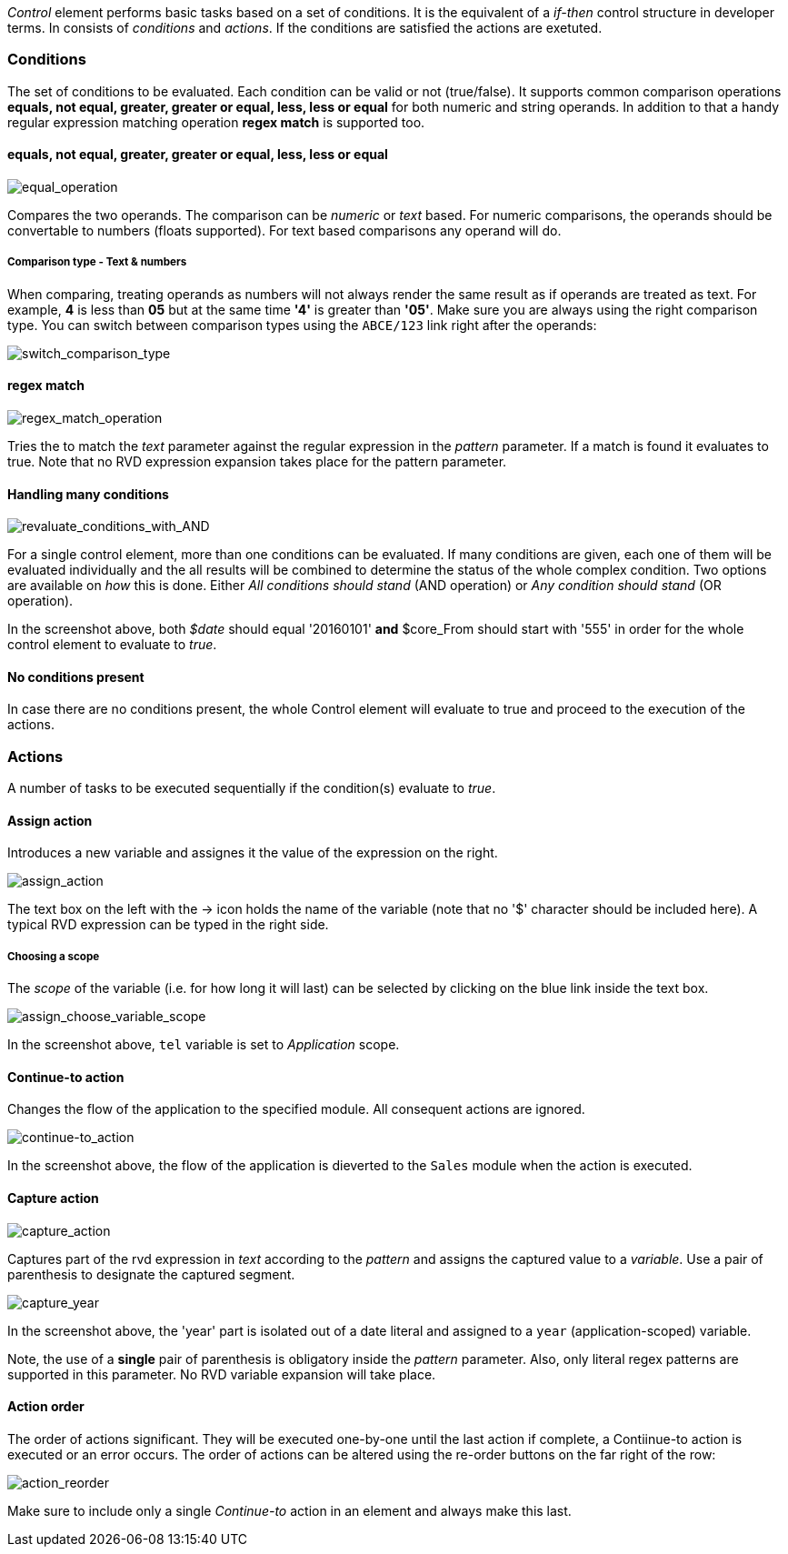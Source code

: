 _Control_ element performs basic tasks based on a set of conditions.
It is the equivalent of a _if-then_ control structure in developer terms.
In consists of _conditions_ and _actions_. If the conditions are satisfied
the actions are exetuted.

Conditions
~~~~~~~~~~

The set of conditions to be evaluated. Each condition can be valid or not (true/false).
It supports common comparison operations **equals, not equal, greater, greater or equal,
less, less or equal** for both numeric and string operands. In addition to that
a handy regular expression matching operation **regex match** is supported too.

==== equals, not equal, greater, greater or equal, less, less or equal


image:./images/ControlElement_equal_operation.png[equal_operation]

Compares the two operands. The comparison can be _numeric_ or _text_ based. For
numeric comparisons, the operands should be convertable to numbers (floats supported).
For text based comparisons any operand will do.

===== Comparison type - Text & numbers

When comparing, treating operands as numbers will not always render the same result as if operands are treated as text.
For example, **4** is less than **05** but at the same time **'4'** is greater than **'05'**. Make sure
you are always using the right comparison type. You can switch between comparison types using
the `ABCE/123` link right after the operands:

image:./images/ControlElement_comparison_type_switch.png[switch_comparison_type]


==== regex match

image:./images/ControlElement_regex_match_operation_blank.png[regex_match_operation]

Tries the to match the _text_ parameter against the regular expression in the _pattern_ parameter.
If a match is found it evaluates to true. Note that no RVD expression expansion takes
place for the pattern parameter.

==== Handling many conditions

image:./images/ControlElement_evaluate_conditions_with_AND.png[revaluate_conditions_with_AND]

For a single control element, more than one conditions can be evaluated. If many conditions are given, each one of them
will be evaluated individually and the all results will be combined to determine the
status of the whole complex condition. Two options are available on _how_
this is done. Either _All conditions should stand_ (AND operation) or _Any condition should stand_ (OR operation).

In the screenshot above, both _$date_ should equal '20160101' **and** $core_From should start with '555'
in order for the whole control element to evaluate to _true_.

==== No conditions present

In case there are no conditions present, the whole Control element will evaluate to true and proceed to the
execution of the actions.

Actions
~~~~~~~

A number of tasks to be executed sequentially if the condition(s) evaluate to _true_.


==== Assign action

Introduces a new variable and assignes it the value of the expression on the right.

image:./images/ControlElement_assign_action.png[assign_action]

The text box on the left with the -> icon holds the name of the variable (note that
no '$' character should be included here). A typical RVD expression can be typed
in the right side.

===== Choosing a scope

The _scope_ of the variable (i.e. for how long it will last) can be selected by clicking on the blue link
inside the text box.

image:./images/ControlElement_assign_variable_scope.png[assign_choose_variable_scope]

In the screenshot above, `tel` variable is set to _Application_ scope.

==== Continue-to action

Changes the flow of the application to the specified module. All consequent actions
are ignored.

image:./images/ControlElement_continue-to.png[continue-to_action]

In the screenshot above, the flow of the application is dieverted to the `Sales` module when the action
is executed.

==== Capture action

image:./images/ControlElement_capture_action_blank.png[capture_action]

Captures part of the rvd expression in _text_ according to the _pattern_ and assigns the captured
value to a _variable_. Use a pair of parenthesis to designate the captured segment.

image:./images/ControlElement_capture_action_year.png[capture_year]

In the screenshot above, the 'year' part is isolated out of a date literal and assigned
to a `year` (application-scoped) variable.

Note, the use of a **single** pair of parenthesis is obligatory inside the _pattern_ parameter.
Also, only literal regex patterns are supported in this parameter. No RVD variable expansion will take place.

==== Action order

The order of actions significant. They will be executed one-by-one until the last action if complete,
a Contiinue-to action is executed or an error occurs. The order of actions can be altered using the re-order
buttons on the far right of the row:

image:./images/ControlElement_action_reorder.png[action_reorder]

Make sure to include only a single _Continue-to_ action in an element and
always make this last.
















